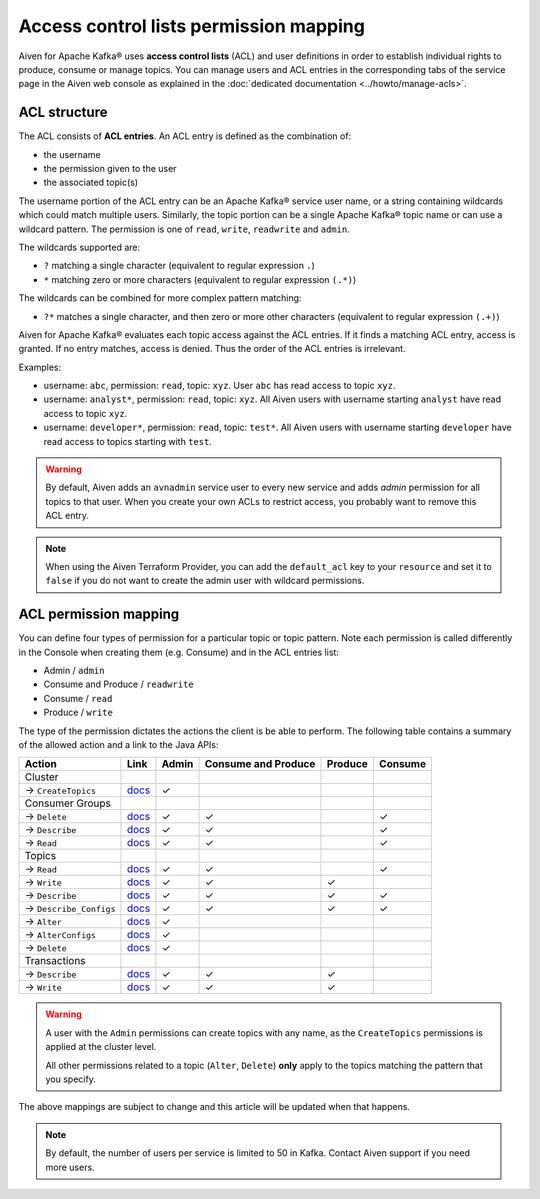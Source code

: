 Access control lists permission mapping
=======================================

Aiven for Apache Kafka® uses **access control lists** (ACL) and user definitions in order to establish individual rights to produce, consume or manage topics. You can manage users and ACL entries in the corresponding tabs of the service page in the Aiven web console as explained in the :doc:`dedicated documentation <../howto/manage-acls>`.

ACL structure
-------------

The ACL consists of **ACL entries**. An ACL entry is defined as the combination of:

* the username
* the permission given to the user 
* the associated topic(s)

The username portion of the ACL entry can be an Apache Kafka® service user name, or a string containing wildcards which could match multiple users. Similarly, the topic portion can be a single Apache Kafka® topic name or can use a wildcard pattern. The permission is one of ``read``, ``write``, ``readwrite`` and ``admin``.

The wildcards supported are:

* ``?`` matching a single character (equivalent to regular expression ``.``)
* ``*`` matching zero or more characters (equivalent to regular expression ``(.*)``)

The wildcards can be combined for more complex pattern matching:

* ``?*`` matches a single character, and then zero or more other characters (equivalent to regular expression ``(.+)``)

Aiven for Apache Kafka® evaluates each topic access against the ACL entries. If it finds a matching ACL entry, access is granted. If no entry matches, access is denied. Thus the order of the ACL entries is irrelevant.

Examples:

* username: ``abc``, permission: ``read``, topic: ``xyz``. User ``abc`` has read access to topic ``xyz``.
* username: ``analyst*``, permission: ``read``, topic: ``xyz``. All Aiven users with username starting ``analyst`` have read access to topic ``xyz``.
* username: ``developer*``, permission: ``read``, topic: ``test*``. All Aiven users with username starting ``developer`` have read access to topics starting with ``test``.

.. Warning:: 

  By default, Aiven adds an ``avnadmin`` service user to every new service and adds `admin` permission for all topics to that user. When you create your own ACLs to restrict access, you probably want to remove this ACL entry.

.. Note::

  When using the Aiven Terraform Provider, you can add the ``default_acl`` key to your ``resource`` and set it to ``false`` if you do not want to create the admin user with wildcard permissions.


ACL permission mapping
----------------------

You can define four types of permission for a particular topic or topic pattern. Note each permission is called differently in the Console when creating them (e.g. Consume) and in the ACL entries list:

* Admin / ``admin``
* Consume and Produce / ``readwrite``
* Consume / ``read``
* Produce / ``write``

The type of the permission dictates the actions the client is be able to perform. The following table contains a summary of the allowed action and a link to the Java APIs:

.. list-table::
  :header-rows: 1
  :align: left


  * - Action
    - Link
    - Admin
    - Consume and Produce
    - Produce
    - Consume
  * - Cluster
    -
    -
    -
    -
    -
  * - → ``CreateTopics``
    - `docs <https://kafka.apache.org/30/javadoc/org/apache/kafka/clients/admin/Admin.html#createTopics(java.util.Collection)>`__
    - ✓
    - 
    -
    -
  * - Consumer Groups
    -
    -
    -
    -
    -
  * - → ``Delete``
    - `docs <https://kafka.apache.org/30/javadoc/org/apache/kafka/clients/admin/Admin.html#deleteConsumerGroups(java.util.Collection)>`__
    - ✓
    - ✓
    - 
    - ✓
  * - → ``Describe``
    - `docs <https://kafka.apache.org/30/javadoc/org/apache/kafka/clients/admin/Admin.html#describeConsumerGroups(java.util.Collection)>`__
    - ✓
    - ✓
    - 
    - ✓
  * - → ``Read``
    - `docs <https://kafka.apache.org/30/javadoc/org/apache/kafka/clients/admin/Admin.html#listConsumerGroups(org.apache.kafka.clients.admin.ListConsumerGroupsOptions)>`__
    - ✓
    - ✓
    - 
    - ✓
  * - Topics
    -
    -
    -
    -
    -
  * - → ``Read``
    - `docs <https://kafka.apache.org/30/javadoc/org/apache/kafka/clients/consumer/KafkaConsumer.html#poll(java.time.Duration)>`__
    - ✓
    - ✓
    - 
    - ✓
  * - → ``Write``
    - `docs <https://kafka.apache.org/30/javadoc/org/apache/kafka/clients/producer/KafkaProducer.html#send(org.apache.kafka.clients.producer.ProducerRecord,org.apache.kafka.clients.producer.Callback)>`__
    - ✓
    - ✓
    - ✓
    -
  * - → ``Describe``
    - `docs <https://kafka.apache.org/30/javadoc/org/apache/kafka/clients/admin/Admin.html#listTransactions()>`__
    - ✓
    - ✓
    - ✓
    - ✓
  * - → ``Describe_Configs``
    - `docs <https://kafka.apache.org/30/javadoc/org/apache/kafka/clients/admin/Admin.html#describeTopics(java.util.Collection)>`__
    - ✓
    - ✓
    - ✓
    - ✓
  * - → ``Alter``
    - `docs <https://kafka.apache.org/30/javadoc/org/apache/kafka/clients/admin/Admin.html#alterConfigs(java.util.Map)>`__
    - ✓
    - 
    -
    -
  * - → ``AlterConfigs``
    - `docs <https://kafka.apache.org/30/javadoc/org/apache/kafka/clients/admin/Admin.html#alterConfigs(java.util.Map)>`__
    - ✓
    - 
    -
    -
  * - → ``Delete``
    - `docs <https://kafka.apache.org/30/javadoc/org/apache/kafka/clients/admin/Admin.html#deleteTopics(java.util.Collection)>`__
    - ✓
    - 
    -
    -
  * - Transactions
    -
    -
    -
    -
    -
  * - → ``Describe``
    - `docs <https://kafka.apache.org/30/javadoc/org/apache/kafka/clients/admin/Admin.html#describeTransactions(java.util.Collection)>`__
    - ✓
    - ✓
    - ✓
    -
  * - → ``Write``
    - `docs <https://kafka.apache.org/30/javadoc/org/apache/kafka/clients/producer/KafkaProducer.html#beginTransaction()>`__
    - ✓
    - ✓
    - ✓
    -

.. Warning:: 

    A user with the ``Admin`` permissions can create topics with any name, as the ``CreateTopics`` permissions is applied at the cluster level. 
    
    All other permissions related to a topic (``Alter``, ``Delete``) **only** apply to the topics matching the pattern that you specify.

The above mappings are subject to change and this article will be updated when that happens.

.. Note::

    By default, the number of users per service is limited to 50 in Kafka. Contact Aiven support if you need more users.
